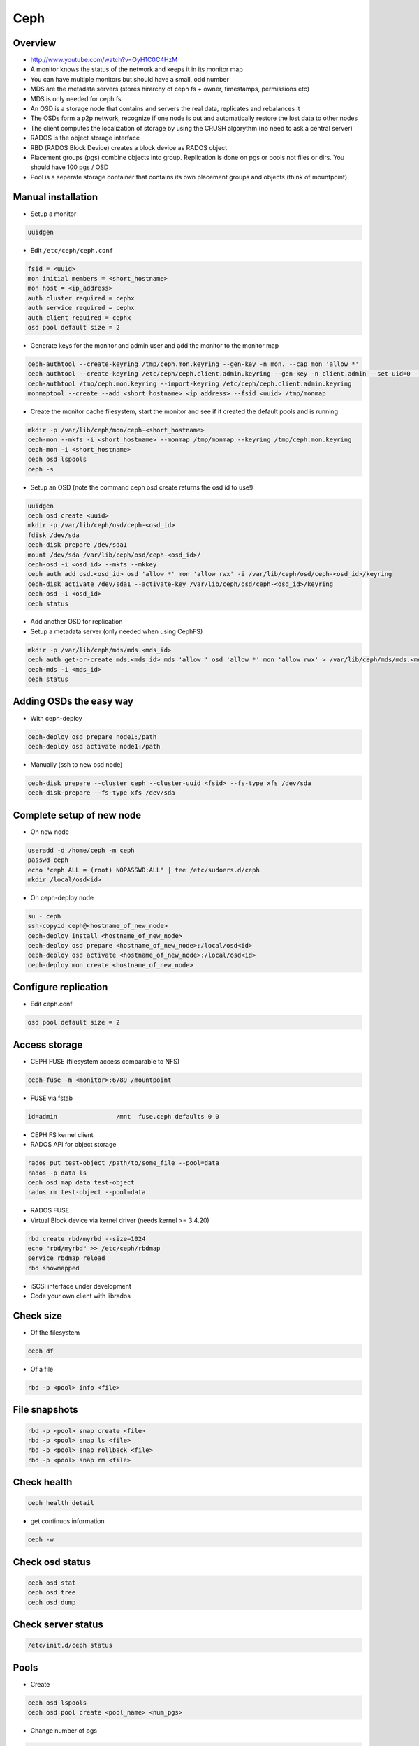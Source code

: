 ####
Ceph
####

Overview
========

* http://www.youtube.com/watch?v=OyH1C0C4HzM
* A monitor knows the status of the network and keeps it in its monitor map
* You can have multiple monitors but should have a small, odd number
* MDS are the metadata servers (stores hirarchy of ceph fs + owner, timestamps, permissions etc)
* MDS is only needed for ceph fs
* An OSD is a storage node that contains and servers the real data, replicates and rebalances it
* The OSDs form a p2p network, recognize if one node is out and automatically restore the lost data to other nodes
* The client computes the localization of storage by using the CRUSH algorythm (no need to ask a central server)
* RADOS is the object storage interface
* RBD (RADOS Block Device) creates a block device as RADOS object
* Placement groups (pgs) combine objects into group. Replication is done on pgs or pools not files or dirs. You should have 100 pgs / OSD
* Pool is a seperate storage container that contains its own placement groups and objects (think of mountpoint)


Manual installation
===================

* Setup a monitor

.. code-block:: bash

 uuidgen

* Edit ``/etc/ceph/ceph.conf``

.. code-block:: bash

  fsid = <uuid>
  mon initial members = <short_hostname>
  mon host = <ip_address>
  auth cluster required = cephx
  auth service required = cephx
  auth client required = cephx
  osd pool default size = 2

* Generate keys for the monitor and admin user and add the monitor to the monitor map

.. code-block:: bash

  ceph-authtool --create-keyring /tmp/ceph.mon.keyring --gen-key -n mon. --cap mon 'allow *'
  ceph-authtool --create-keyring /etc/ceph/ceph.client.admin.keyring --gen-key -n client.admin --set-uid=0 --cap mon 'allow *' --cap osd 'allow *' --cap mds 'allow'
  ceph-authtool /tmp/ceph.mon.keyring --import-keyring /etc/ceph/ceph.client.admin.keyring
  monmaptool --create --add <short_hostname> <ip_address> --fsid <uuid> /tmp/monmap

* Create the monitor cache filesystem, start the monitor and see if it created the default pools and is running

.. code-block:: bash

  mkdir -p /var/lib/ceph/mon/ceph-<short_hostname>
  ceph-mon --mkfs -i <short_hostname> --monmap /tmp/monmap --keyring /tmp/ceph.mon.keyring
  ceph-mon -i <short_hostname>
  ceph osd lspools
  ceph -s

* Setup an OSD (note the command ceph osd create returns the osd id to use!)

.. code-block:: bash

  uuidgen
  ceph osd create <uuid>
  mkdir -p /var/lib/ceph/osd/ceph-<osd_id>
  fdisk /dev/sda
  ceph-disk prepare /dev/sda1
  mount /dev/sda /var/lib/ceph/osd/ceph-<osd_id>/
  ceph-osd -i <osd_id> --mkfs --mkkey
  ceph auth add osd.<osd_id> osd 'allow *' mon 'allow rwx' -i /var/lib/ceph/osd/ceph-<osd_id>/keyring
  ceph-disk activate /dev/sda1 --activate-key /var/lib/ceph/osd/ceph-<osd_id>/keyring
  ceph-osd -i <osd_id>
  ceph status

* Add another OSD for replication
* Setup a metadata server (only needed when using CephFS)

.. code-block:: bash

  mkdir -p /var/lib/ceph/mds/mds.<mds_id>
  ceph auth get-or-create mds.<mds_id> mds 'allow ' osd 'allow *' mon 'allow rwx' > /var/lib/ceph/mds/mds.<mds_id>/mds.<mds_id>.keyring
  ceph-mds -i <mds_id>
  ceph status


Adding OSDs the easy way
========================

* With ceph-deploy

.. code-block:: bash

  ceph-deploy osd prepare node1:/path
  ceph-deploy osd activate node1:/path

* Manually (ssh to new osd node)

.. code-block:: bash

  ceph-disk prepare --cluster ceph --cluster-uuid <fsid> --fs-type xfs /dev/sda
  ceph-disk-prepare --fs-type xfs /dev/sda


Complete setup of new node
==========================

* On new node

.. code-block:: bash

  useradd -d /home/ceph -m ceph
  passwd ceph
  echo "ceph ALL = (root) NOPASSWD:ALL" | tee /etc/sudoers.d/ceph
  mkdir /local/osd<id>

* On ceph-deploy node

.. code-block:: bash

  su - ceph
  ssh-copyid ceph@<hostname_of_new_node>
  ceph-deploy install <hostname_of_new_node>
  ceph-deploy osd prepare <hostname_of_new_node>:/local/osd<id>
  ceph-deploy osd activate <hostname_of_new_node>:/local/osd<id>
  ceph-deploy mon create <hostname_of_new_node>


Configure replication
=====================

* Edit ceph.conf

.. code-block:: bash

  osd pool default size = 2


Access storage
==============

* CEPH FUSE (filesystem access comparable to NFS)

.. code-block:: bash

  ceph-fuse -m <monitor>:6789 /mountpoint

* FUSE via fstab

.. code-block:: bash

  id=admin                /mnt  fuse.ceph defaults 0 0

* CEPH FS kernel client

* RADOS API for object storage

.. code-block:: bash

  rados put test-object /path/to/some_file --pool=data
  rados -p data ls
  ceph osd map data test-object
  rados rm test-object --pool=data

* RADOS FUSE

* Virtual Block device via kernel driver (needs kernel >= 3.4.20)

.. code-block:: bash

  rbd create rbd/myrbd --size=1024
  echo "rbd/myrbd" >> /etc/ceph/rbdmap
  service rbdmap reload
  rbd showmapped

* iSCSI interface under development

* Code your own client with librados


Check size
==========

* Of the filesystem

.. code-block:: bash

  ceph df

* Of a file

.. code-block:: bash

  rbd -p <pool> info <file>


File snapshots
==============

.. code-block:: bash

  rbd -p <pool> snap create <file>
  rbd -p <pool> snap ls <file>
  rbd -p <pool> snap rollback <file>
  rbd -p <pool> snap rm <file>


Check health
============

.. code-block:: bash

  ceph health detail

* get continuos information

.. code-block:: bash

  ceph -w


Check osd status
================

.. code-block:: bash

  ceph osd stat
  ceph osd tree
  ceph osd dump


Check server status
===================

.. code-block:: bash

  /etc/init.d/ceph status


Pools
=============

* Create

.. code-block:: bash

  ceph osd lspools
  ceph osd pool create <pool_name> <num_pgs>

* Change number of pgs

.. code-block:: bash

  ceph osd pool get <name> pg_num
  ceph osd pool set <name> pg_num <nr>

* Create a snapshot

.. code-block:: bash

  ceph osd pool mksnap <name>

* Find out nr of replicas per pool

.. code-block:: bash

  ceph osd dump | grep <pool>


* Change nr of replicas per pool

.. code-block:: bash

  ceph osd pool set <name> size 3


Placement groups
================

* Overview

.. code-block:: bash

  ceph pg dump
  ceph pg stat

* What does the status XXX mean?

.. code-block:: bash

  inactive - The placement group has not been active for too long (i.e., it hasn’t been able to service read/write requests).
  unclean - The placement group has not been clean for too long (i.e., it hasn’t been able to completely recover from a previous failure).
  stale - The placement group status has not been updated by a ceph-osd, indicating that all nodes storing this placement group may be down.

* Why is a pg in such a state?

.. code-block:: bash

  ceph pg <pg_num> query

* Where to find an object / file?

.. code-block:: bash

  ceph osd map <pg_name> <object-name>


Editing the CRUSH map
=====================

* The CRUSH map defines ``buckets`` (think storage groups) to map placement groups tp OSDs across a failure domain (e.g. copy 1 is in rack 1 and copy 2 in rack 2 to avoid power outage of one rack to destroy all copies)
* A higher weight will get more load than a lower weight

.. code-block:: bash

  ceph osd getcrushmap -o crushmap
  crushtool -d crushmap -o mymap
  emacs mymap
  crushtool -c mymap -o newmap
  ceph osd setcrushmap -i newmap


Maintanance
===========

* To stop CRUSH from automatically balance load of the cluster

.. code-block:: bash

  ceph osd set noout


Troubleshooting general
=======================

* Remove everything (not recommended for production use!)

.. code-block:: bash

  ceph-deploy purge host1 host2
  ceph-deploy purgedata host1 host2
  ceph-deploy gatherkeys


Troubleshooting sudo
====================

* Make sure that visiblepw is disabled

.. code-block:: bash

  Defaults   !visiblepw

* Is the /etc/sudoers.d directory really included?


Troubleshooting network
=======================

* The name of a osd / mon must be the official name of the host no aliases!
* Make sure you have a ``public network = 1.2.3.4/24`` in your ceph.conf


Repair monitor
==============

* the id can be found by looking into ``/var/lib/ceph/mon/``

* run monitor in debug mode

.. code-block:: bash

  ceph-mon -i <myid> -d

* Reformat monitor data store

.. code-block:: bash

  rm -rf /var/lib/ceph/mon/ceph-<myid>
  ceph-mon --mkfs -i <myid> --keyring /etc/ceph/ceph.client.admin.keyring


Cluster is full
================

* The easiest way is of course to add new OSDs, but if thats not possible

* Try to reweight automatically

.. code-block:: bash

  ceph osd reweight-by-utilization

* Reweight manually free OSDs

.. code-block:: bash

  ceph osd tree
  ceph osd crush reweight osd.<nr> <new_weight>

* Reconfigure ``full_ratio`` value and delete objects (DONT FORGET TO CHANGE IT BACK!)

.. code-block:: bash

  ceph pg set_full_ratio 0.99


Cannot delete a file
=====================

* Check that the cluster is not full otherwise see above

.. code-block:: bash

  ceph health detail

* Purge all snapshots

.. code-block:: bash

  rbd -p <pool> snap purge <file>


* Check that the file is not locked and maybe remove the lock

.. code-block:: bash

  rbd -p <pool> lock list <file>
  rbd -p <pool> lock remove <file> <id> <locker>

* I can still not remove the file! (Thats the not so nice and maybe destructive way)

.. code-block:: bash

  rados -p <pool> rm rbd_id.<file_id>
  rbd -p <pool> rm <file>
